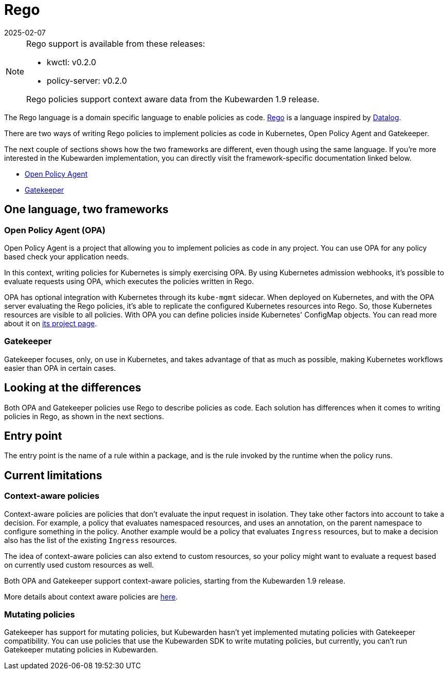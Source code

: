 = Rego
:revdate: 2025-02-07
:page-revdate: {revdate}
:description: Writing Kubewarden policies using Rego.
:doc-persona: ["kubewarden-policy-developer"]
:doc-topic: ["writing-policies", "rego", "introduction"]
:doc-type: ["tutorial"]
:keywords: ["kubewarden", "kubernetes", "writing policies", "rego"]
:sidebar_label: Rego
:current-version: {page-origin-branch}

[NOTE]
====
Rego support is available from these releases:

* kwctl: v0.2.0
* policy-server: v0.2.0

Rego policies support context aware data from the Kubewarden 1.9 release.
====


The Rego language is a domain specific language to enable policies as code.
https://www.openpolicyagent.org/docs/latest/policy-language/[Rego]
is a language inspired by https://en.wikipedia.org/wiki/Datalog[Datalog].

There are two ways of writing Rego policies to implement policies as code in Kubernetes,
Open Policy Agent and Gatekeeper.

The next couple of sections shows how the two frameworks are different,
even though using the same language.
If you're more interested in the Kubewarden implementation,
you can directly visit the framework-specific documentation linked below.

* xref:tutorials/writing-policies/rego/open-policy-agent/01-intro.adoc[Open Policy Agent]
* xref:tutorials/writing-policies/rego/gatekeeper/01-intro.adoc[Gatekeeper]

== One language, two frameworks

=== Open Policy Agent (OPA)

Open Policy Agent is a project that allowing you to implement policies as code in any project.
You can use OPA for any policy based check your application needs.

In this context, writing policies for Kubernetes is simply exercising OPA.
By using Kubernetes admission webhooks,
it's possible to evaluate requests using OPA,
which executes the policies written in Rego.

OPA has optional integration with Kubernetes through its `kube-mgmt` sidecar.
When deployed on Kubernetes, and with the OPA server evaluating the Rego policies,
it's able to replicate the configured Kubernetes resources into Rego.
So, those Kubernetes resources are visible to all policies.
With OPA you can define policies inside Kubernetes' ConfigMap objects.
You can read more about it on
https://github.com/open-policy-agent/kube-mgmt[its project page].

=== Gatekeeper

Gatekeeper focuses, only, on use in Kubernetes,
and takes advantage of that as much as possible,
making Kubernetes workflows easier than OPA in certain cases.

== Looking at the differences

Both OPA and Gatekeeper policies use Rego to describe policies as code.
Each solution has differences when it comes to writing policies in Rego,
as shown in the next sections.

== Entry point

The entry point is the name of a rule within a package,
and is the rule invoked by the runtime when the policy runs.

== Current limitations

=== Context-aware policies

Context-aware policies are policies that don't evaluate the input request in isolation.
They take other factors into account to take a decision.
For example, a policy that evaluates namespaced resources,
and uses an annotation,
on the parent namespace to configure something in the policy.
Another example would be a policy that evaluates `Ingress` resources,
but to make a decision also has the list of the existing `Ingress` resources.

The idea of context-aware policies can also extend to custom resources,
so your policy might want to evaluate a request based on currently used custom resources as well.

Both OPA and Gatekeeper support context-aware policies,
starting from the Kubewarden 1.9 release.

More details about context aware policies are
xref:reference/spec/05-context-aware-policies.adoc[here].

=== Mutating policies

Gatekeeper has support for mutating policies,
but Kubewarden hasn't yet implemented mutating policies with Gatekeeper compatibility.
You can use policies that use the Kubewarden SDK to write mutating policies,
but currently, you can't run Gatekeeper mutating policies in Kubewarden.
